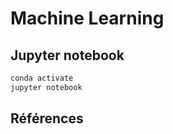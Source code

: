 * Machine Learning

** Jupyter notebook

   #+begin_src bash
     conda activate
     jupyter notebook
   #+end_src
   
** Références
